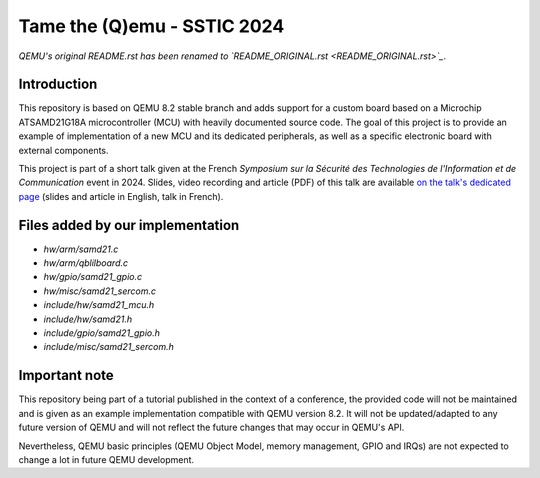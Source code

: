 Tame the (Q)emu - SSTIC 2024
============================

*QEMU's original README.rst has been renamed to `README_ORIGINAL.rst <README_ORIGINAL.rst>`_*.

Introduction
------------

This repository is based on QEMU 8.2 stable branch and adds support for a custom
board based on a Microchip ATSAMD21G18A microcontroller (MCU) with heavily documented
source code. The goal of this project is to provide an example of implementation
of a new MCU and its dedicated peripherals, as well as a specific electronic board
with external components.

This project is part of a short talk given at the French *Symposium sur la Sécurité des 
Technologies de l'Information et de Communication* event in 2024. Slides, video recording
and article (PDF) of this talk are available `on the talk's dedicated page <https://www.sstic.org/2024/presentation/tame_the_qemu_debug_firmware_on_custom_emulated_board/>`_ (slides and article in English, talk in French).

Files added by our implementation
---------------------------------

* `hw/arm/samd21.c`
* `hw/arm/qblilboard.c`
* `hw/gpio/samd21_gpio.c`
* `hw/misc/samd21_sercom.c`
* `include/hw/samd21_mcu.h`
* `include/hw/samd21.h`
* `include/gpio/samd21_gpio.h`
* `include/misc/samd21_sercom.h`

Important note
--------------

This repository being part of a tutorial published in the context of a conference, the provided
code will not be maintained and is given as an example implementation compatible with QEMU
version 8.2. It will not be updated/adapted to any future version of QEMU and will not reflect
the future changes that may occur in QEMU's API.

Nevertheless, QEMU basic principles (QEMU Object Model, memory management, GPIO and IRQs) are not
expected to change a lot in future QEMU development.

